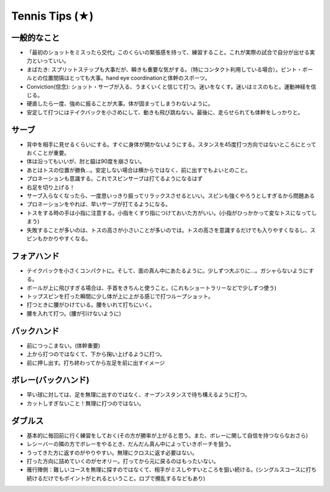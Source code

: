Tennis Tips (★)
================


一般的なこと
~~~~~~~~~~~~
* 「最初のショットをミスったら交代」このくらいの緊張感を持って、練習すること。これが実際の試合で自分が出せる実力といっていい。

* まばたき: スプリットステップも大事だが、瞬きも重要な気がする。（特にコンタクト利用している場合）。ピント・ボールとの位置間隔はとっても大事。hand eye coordinationと体幹のスポーツ。

* Conviction(信念): ショット・サーブが入る、うまくいくと信じて打つ。迷いをなくす。迷いはミスのもと。運動神経を信じる。

* 硬直したら一度、強めに振ることが大事。体が固まってしまうわないように。

* 安定して打つにはテイクバックを小さめにして、動きも飛び跳ねない。最後に、走らせられても体幹をしっかりと。

サーブ
~~~~~~~~

* 背中を相手に見せるくらいにする。すぐに身体が開かないようにする。スタンスを45度打つ方向ではないところにとっておくことが重要。
* 体は沿ってもいいが、肘と脇は90度を崩さない。
* あとはトスの位置が勝負...。安定しない場合は横からではなく、前に出すでもよいとのこと。
* プロネーションも意識する。これでスピンサーブは打てるようになるはず
* 右足を切り上げる！
* サーブ入らなくなったら、一度思いっきり振ってリラックスさせるといい。スピンも強くやろうとしすぎるから問題ある
* プロネーションをやれば、早いサーブが打てるようになる。
* トスをする時の手は小指に注意する。小指をくすり指につけておいた方がいい。(小指がひっかかって変なトスになってしまう)
* 失敗することが多いのは、トスの高さが小さいことが多いのでは。トスの高さを意識するだけでも入りやすくなるし、スピンもかかりやすくなる。

フォアハンド
~~~~~~~~~~~~

* テイクバックを小さくコンパクトに。そして、面の真ん中にあたるように。少しずつ大ぶりに...。ガシャらないようにする。
* ボールが上に飛びすぎる場合は、手首をきちんと使うこと。(これもショートラリーなどで少しずつ使う)
* トップスピンを打った瞬間に少し体が上に上がる感じで打つループショット。
* 打つときに腰がひけている。腰をいれて打ちにいく。
* 腰を入れて打つ。(腰が引けないように)

バックハンド
~~~~~~~~~~~~~

* 前につっこまない。(体幹重要)
* 上から打つのではなくて、下から掬い上げるように打つ。
* 前に押し出す。打ち終わってから左足を前に出すイメージ


ボレー(バックハンド)
~~~~~~~~~~~~~~~~~~~~~~

* 早い球に対しては、足を無理に出すのではなく、オープンスタンスで待ち構えるように打つ。
* カットしすぎないこと！無理に打つのではない。



ダブルス
~~~~~~~~

* 基本的に毎回前に行く練習をしておく(その方が勝率が上がると思う。また、ボレーに関して自信を持つならなおさら)
* レシーバーの隣の方でボレーをやるとき、だんだん真ん中によっていきポーチを狙う。
* うってきた方に返すのがやりやすい。無理にクロスに返す必要はない。
* 打った方向に詰めていくのがセオリー。打ってから元に戻るのはもったいない。
* 雁行陣側：難しいコースを無理に探すのではなくて、相手がミスしやすいところを狙い続ける。(シングルスコースに打ち続けるだけでもポイントがとれるということ。ロブで攪乱するなどもあり)
